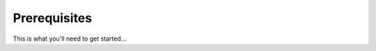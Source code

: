 .. _vmware_requirements:

*************
Prerequisites
*************

This is what you'll need to get started...

